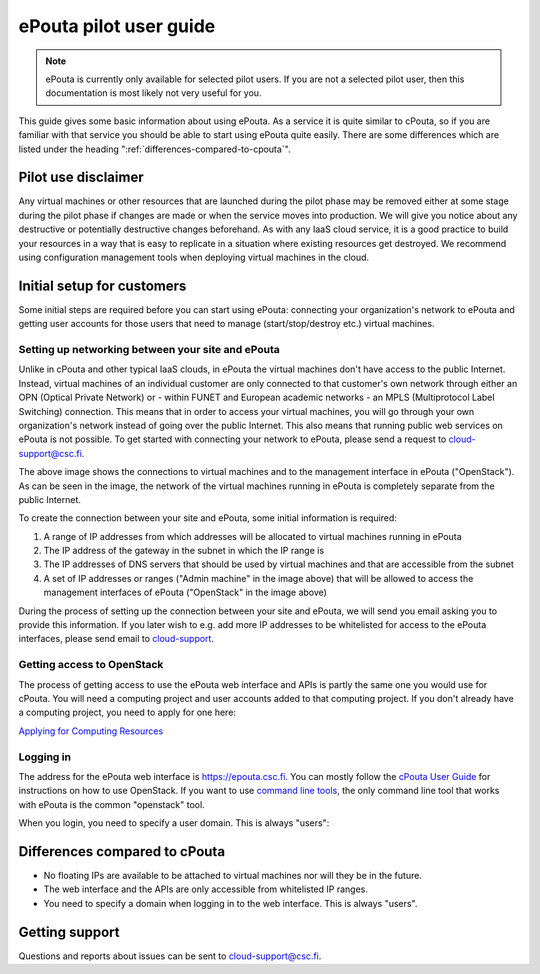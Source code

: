 ePouta pilot user guide
=======================

.. note::

   ePouta is currently only available for selected pilot users. If you are not a
   selected pilot user, then this documentation is most likely not very useful
   for you.

This guide gives some basic information about using ePouta. As a service it is
quite similar to cPouta, so if you are familiar with that service you should be
able to start using ePouta quite easily. There are some differences which are
listed under the heading ":ref:`differences-compared-to-cpouta`".

Pilot use disclaimer
--------------------

Any virtual machines or other resources that are launched during the pilot phase
may be removed either at some stage during the pilot phase if changes are made
or when the service moves into production. We will give you notice about any
destructive or potentially destructive changes beforehand. As with any IaaS
cloud service, it is a good practice to build your resources in a way that is
easy to replicate in a situation where existing resources get destroyed. We
recommend using configuration management tools when deploying virtual machines
in the cloud.

Initial setup for customers
---------------------------

Some initial steps are required before you can start using ePouta: connecting
your organization's network to ePouta and getting user accounts for those users
that need to manage (start/stop/destroy etc.) virtual machines.

Setting up networking between your site and ePouta
..................................................

Unlike in cPouta and other typical IaaS clouds, in ePouta the virtual machines
don't have access to the public Internet. Instead, virtual machines of an
individual customer are only connected to that customer's own network through
either an OPN (Optical Private Network) or - within FUNET and European academic
networks - an MPLS (Multiprotocol Label Switching)
connection. This means that in order to access your virtual machines, you will
go through your own organization's network instead of going over the public
Internet. This also means that running public web services on ePouta is not
possible. To get started with connecting your network to ePouta, please send a
request to `cloud-support@csc.fi <mailto:cloud-support@csc.fi>`_.

.. image:: ../.static/images/epouta-connections.png

The above image shows the connections to virtual machines and to the management
interface in ePouta ("OpenStack"). As can be seen in the image, the network of
the virtual machines running in ePouta is completely separate from the public
Internet.

To create the connection between your site and ePouta, some initial information
is required:

#. A range of IP addresses from which addresses will be allocated to virtual
   machines running in ePouta
#. The IP address of the gateway in the subnet in which the IP range is
#. The IP addresses of DNS servers that should be used by virtual machines and
   that are accessible from the subnet
#. A set of IP addresses or ranges ("Admin machine" in the image above) that
   will be allowed to access the management interfaces of ePouta ("OpenStack" in
   the image above)

During the process of setting up the connection between your site and ePouta, we
will send you email asking you to provide this information. If you later wish to
e.g. add more IP addresses to be whitelisted for access to the ePouta
interfaces, please send email to `cloud-support <mailto:cloud-support@csc.fi>`_.

Getting access to OpenStack
...........................

The process of getting access to use the ePouta web interface and APIs is partly
the same one you would use for cPouta. You will need a computing project and
user accounts added to that computing project. If you don't already have a
computing project, you need to apply for one here:

`Applying for Computing Resources
<https://research.csc.fi/applying-for-computing-resources>`_

Logging in
..........

The address for the ePouta web interface is https://epouta.csc.fi. You can
mostly follow the `cPouta User Guide
<https://research.csc.fi/pouta-user-guide>`_ for instructions on how to use
OpenStack. If you want to use `command line tools
<https://research.csc.fi/pouta-command-line-tools>`_, the only command line tool
that works with ePouta is the common "openstack" tool.

When you login, you need to specify a user domain. This is always "users":

.. image:: ../.static/images/horizon-login-domain-users.png

.. _differences-compared-to-cpouta:

Differences compared to cPouta
------------------------------

* No floating IPs are available to be attached to virtual machines nor will they
  be in the future.
* The web interface and the APIs are only accessible from whitelisted IP ranges.
* You need to specify a domain when logging in to the web interface. This is
  always "users".

Getting support
---------------

Questions and reports about issues can be sent to `cloud-support@csc.fi
<mailto:cloud-support@csc.fi>`_.
